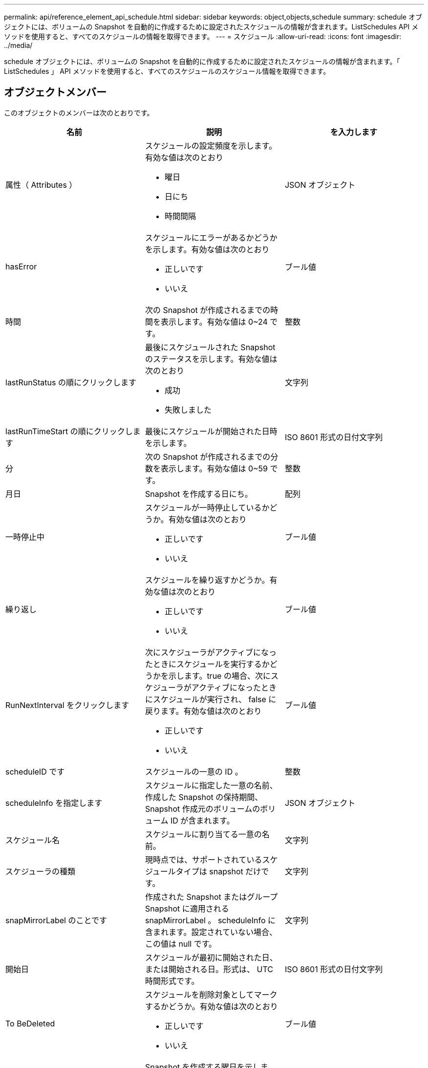 ---
permalink: api/reference_element_api_schedule.html 
sidebar: sidebar 
keywords: object,objects,schedule 
summary: schedule オブジェクトには、ボリュームの Snapshot を自動的に作成するために設定されたスケジュールの情報が含まれます。ListSchedules API メソッドを使用すると、すべてのスケジュールの情報を取得できます。 
---
= スケジュール
:allow-uri-read: 
:icons: font
:imagesdir: ../media/


[role="lead"]
schedule オブジェクトには、ボリュームの Snapshot を自動的に作成するために設定されたスケジュールの情報が含まれます。「 ListSchedules 」 API メソッドを使用すると、すべてのスケジュールのスケジュール情報を取得できます。



== オブジェクトメンバー

このオブジェクトのメンバーは次のとおりです。

|===
| 名前 | 説明 | を入力します 


 a| 
属性（ Attributes ）
 a| 
スケジュールの設定頻度を示します。有効な値は次のとおり

* 曜日
* 日にち
* 時間間隔

 a| 
JSON オブジェクト



 a| 
hasError
 a| 
スケジュールにエラーがあるかどうかを示します。有効な値は次のとおり

* 正しいです
* いいえ

 a| 
ブール値



 a| 
時間
 a| 
次の Snapshot が作成されるまでの時間を表示します。有効な値は 0~24 です。
 a| 
整数



 a| 
lastRunStatus の順にクリックします
 a| 
最後にスケジュールされた Snapshot のステータスを示します。有効な値は次のとおり

* 成功
* 失敗しました

 a| 
文字列



 a| 
lastRunTimeStart の順にクリックします
 a| 
最後にスケジュールが開始された日時を示します。
 a| 
ISO 8601 形式の日付文字列



 a| 
分
 a| 
次の Snapshot が作成されるまでの分数を表示します。有効な値は 0~59 です。
 a| 
整数



 a| 
月日
 a| 
Snapshot を作成する日にち。
 a| 
配列



 a| 
一時停止中
 a| 
スケジュールが一時停止しているかどうか。有効な値は次のとおり

* 正しいです
* いいえ

 a| 
ブール値



 a| 
繰り返し
 a| 
スケジュールを繰り返すかどうか。有効な値は次のとおり

* 正しいです
* いいえ

 a| 
ブール値



 a| 
RunNextInterval をクリックします
 a| 
次にスケジューラがアクティブになったときにスケジュールを実行するかどうかを示します。true の場合、次にスケジューラがアクティブになったときにスケジュールが実行され、 false に戻ります。有効な値は次のとおり

* 正しいです
* いいえ

 a| 
ブール値



 a| 
scheduleID です
 a| 
スケジュールの一意の ID 。
 a| 
整数



 a| 
scheduleInfo を指定します
 a| 
スケジュールに指定した一意の名前、作成した Snapshot の保持期間、 Snapshot 作成元のボリュームのボリューム ID が含まれます。
 a| 
JSON オブジェクト



 a| 
スケジュール名
 a| 
スケジュールに割り当てる一意の名前。
 a| 
文字列



 a| 
スケジューラの種類
 a| 
現時点では、サポートされているスケジュールタイプは snapshot だけです。
 a| 
文字列



 a| 
snapMirrorLabel のことです
 a| 
作成された Snapshot またはグループ Snapshot に適用される snapMirrorLabel 。 scheduleInfo に含まれます。設定されていない場合、この値は null です。
 a| 
文字列



 a| 
開始日
 a| 
スケジュールが最初に開始された日、または開始される日。形式は、 UTC 時間形式です。
 a| 
ISO 8601 形式の日付文字列



 a| 
To BeDeleted
 a| 
スケジュールを削除対象としてマークするかどうか。有効な値は次のとおり

* 正しいです
* いいえ

 a| 
ブール値



 a| 
平日
 a| 
Snapshot を作成する曜日を示します。
 a| 
配列

|===


== 詳細については、こちらをご覧ください

xref:reference_element_api_listschedules.adoc[ListSchedules （リストスケジュール]
